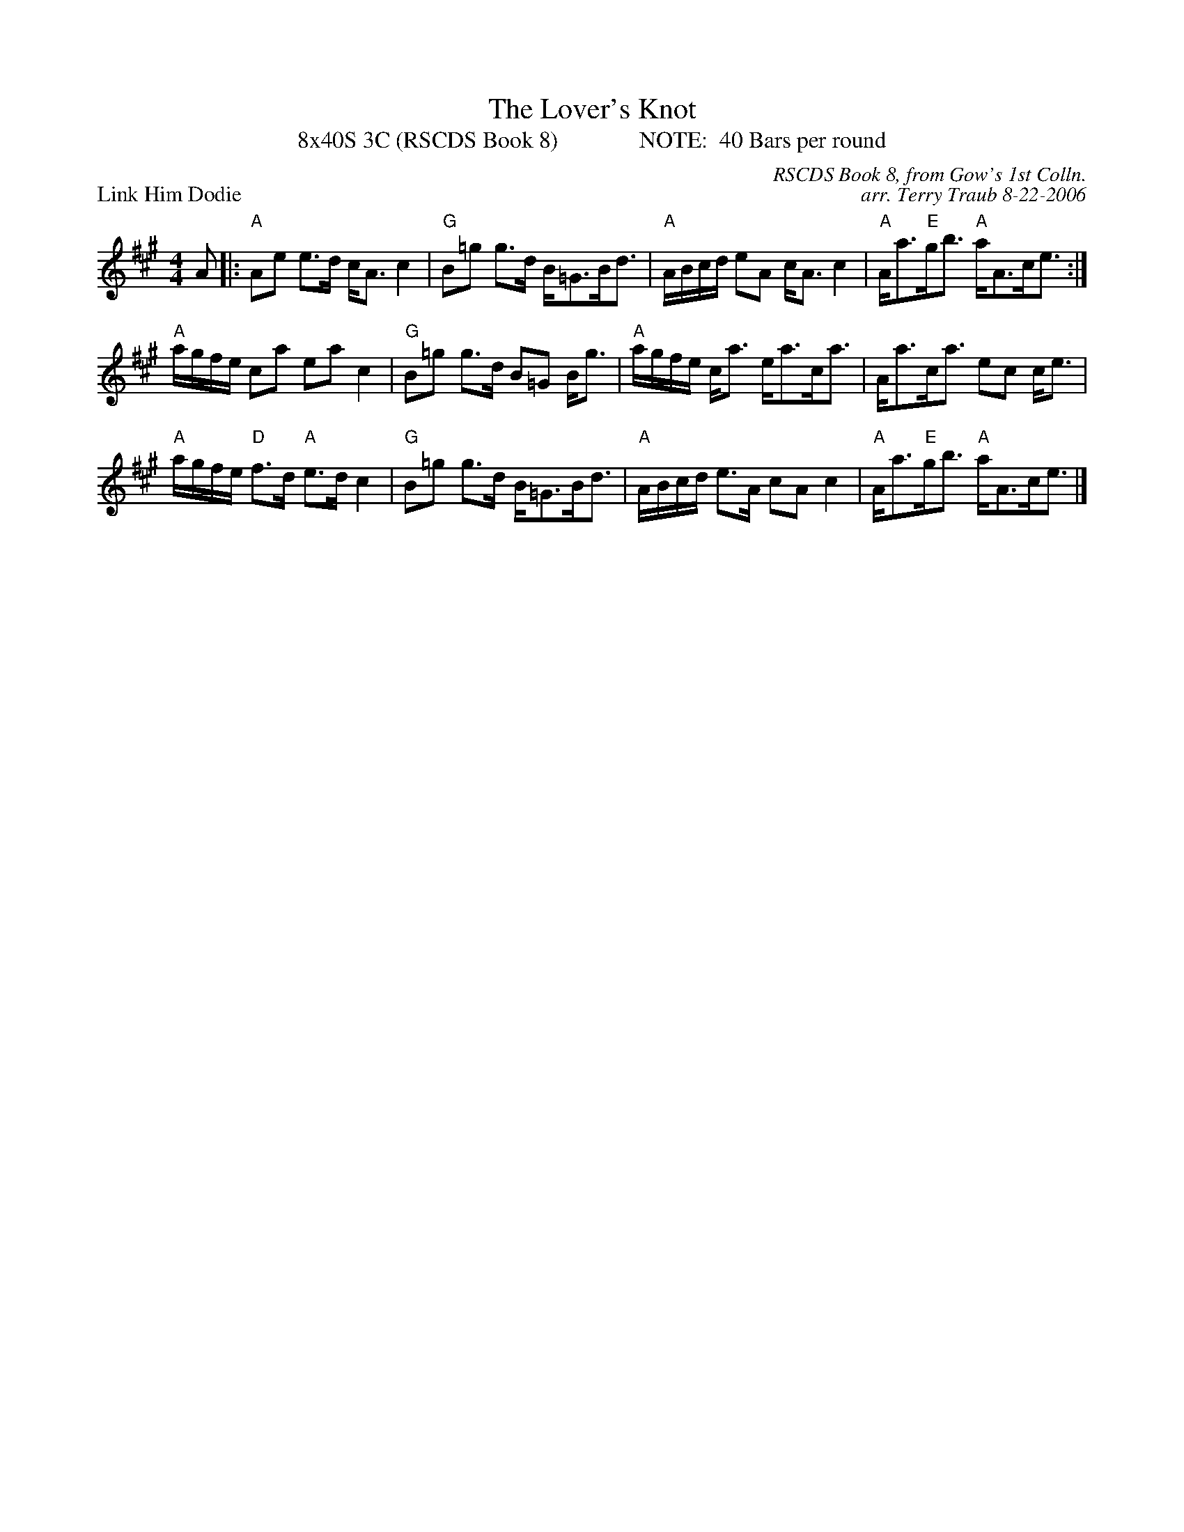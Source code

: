 X:1
T: The Lover's Knot
T: 8x40S 3C (RSCDS Book 8)              NOTE:  40 Bars per round
P: Link Him Dodie
C: RSCDS Book 8, from Gow's 1st Colln.
C: arr. Terry Traub 8-22-2006
M: 4/4
R: strathspey
L: 1/8
K: A
A|: "A"Ae e>d c<A c2|"G"B=g g>d B<=GB<d|"A"A/B/c/d/ eA c<A c2|"A"A<a"E"g<b "A"a<Ac<e :|
"A"a/g/f/e/ ca ea c2|"G"B=g g>d B=G B<g|"A"a/g/f/e/ c<a e<ac<a|A<ac<a ec c<e|
"A"a/g/f/e/ "D"f>d "A"e>d c2|"G"B=g g>d B<=GB<d|"A"A/B/c/d/ e>A cA c2|"A"A<a"E"g<b "A"a<Ac<e |]
